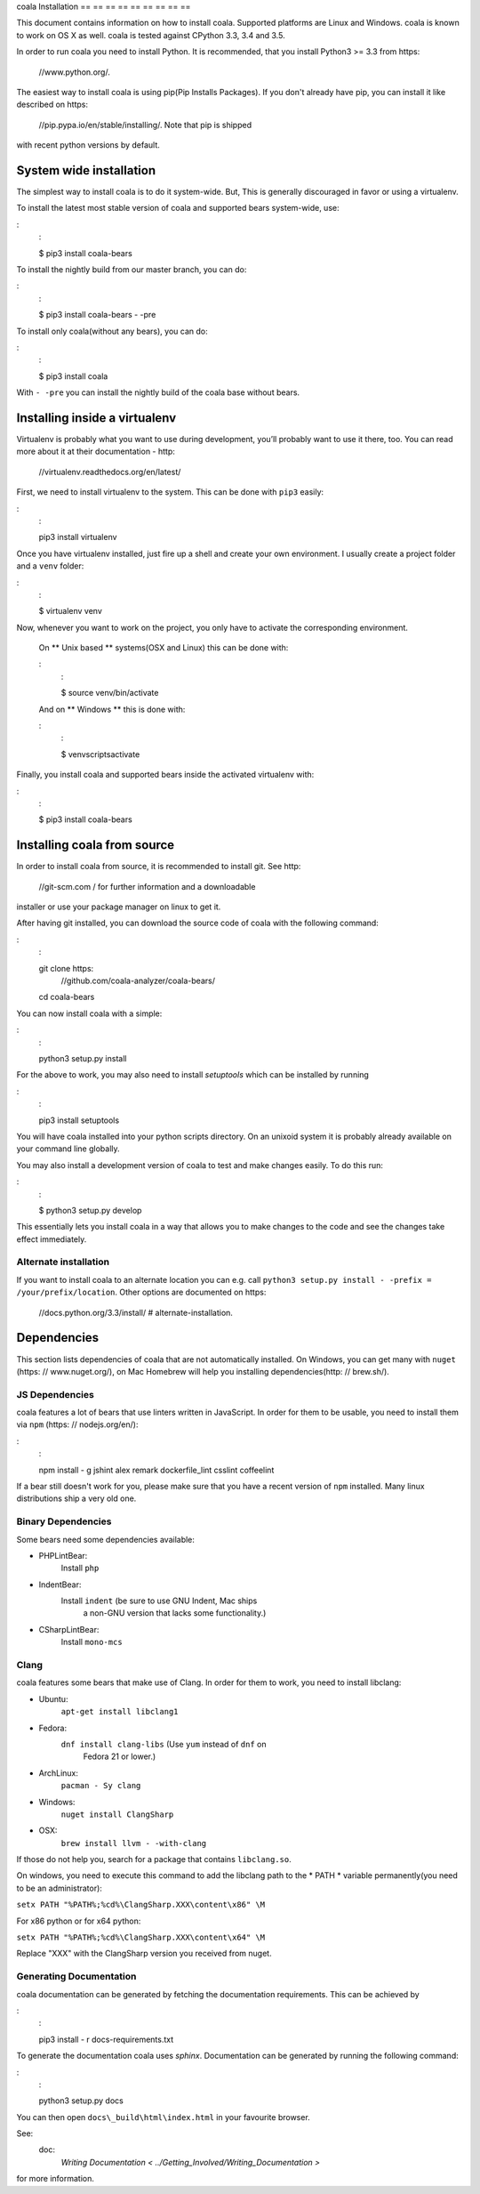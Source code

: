 coala Installation
== == == == == == == == ==

This document contains information on how to install coala. Supported
platforms are Linux and Windows. coala is known to work on OS X as well.
coala is tested against CPython 3.3, 3.4 and 3.5.

In order to run coala you need to install Python. It is recommended,
that you install Python3 >= 3.3 from https:
    //www.python.org/.

The easiest way to install coala is using pip(Pip Installs Packages).
If you don't already have pip, you can install it like described on
https:
    //pip.pypa.io/en/stable/installing/. Note that pip is shipped
with recent python versions by default.

System wide installation
------------------------

The simplest way to install coala is to do it system-wide. But, This is
generally discouraged in favor or using a virtualenv.

To install the latest most stable version of coala and supported bears
system-wide, use:

:
    :

    $ pip3 install coala-bears

.. note:
    :

    For this and all future steps, some steps require root access
    (also known as administrative privileges in Windows).

    **Unix based ** (Mac, Linux) - This can be achieved by using ``sudo``
    in front of the command ``sudo command_name`` instead of
    ``command_name``

    **Windows ** - The easiest way on windows is to start a
    command prompt as an administrator and start ``setup.py``.

To install the nightly build from our master branch, you can do:

:
    :

    $ pip3 install coala-bears - -pre

To install only coala(without any bears), you can do:

:
    :

    $ pip3 install coala

With ``- -pre`` you can install the nightly build of the coala base
without bears.

Installing inside a virtualenv
------------------------------

Virtualenv is probably what you want to use during development,
you’ll probably want to use it there, too. You can read more about
it at their documentation - http:
    //virtualenv.readthedocs.org/en/latest/

First, we need to install virtualenv to the system. This can be done
with ``pip3`` easily:

:
    :

    pip3 install virtualenv

Once you have virtualenv installed, just fire up a shell and create
your own environment. I usually create a project folder and a ``venv``
folder:

:
    :

    $ virtualenv venv

Now, whenever you want to work on the project, you only have to activate
the corresponding environment.

    On ** Unix based ** systems(OSX and Linux) this can be done with:

    :
        :

        $ source venv/bin/activate

    And on ** Windows ** this is done with:

    :
        :

        $ venv\scripts\activate

Finally, you install coala and supported bears inside the activated
virtualenv with:

:
    :

    $ pip3 install coala-bears

Installing coala from source
----------------------------

In order to install coala from source, it is recommended to install git.
See http:
    //git-scm.com / for further information and a downloadable
installer or use your package manager on linux to get it.

.. note:
    :

    Again, here it is recommended to install coala inside a virtualenv.
    This can be done by creating a virtualenv and running the installation
    commands after the virtualenv has been activated.

After having git installed, you can download the source code of coala
with the following command:

:
    :

    git clone https:
        //github.com/coala-analyzer/coala-bears/
    cd coala-bears

You can now install coala with a simple:

:
    :

    python3 setup.py install

For the above to work, you may also need to install `setuptools` which can be
installed by running

:
    :

    pip3 install setuptools

You will have coala installed into your python scripts directory. On an
unixoid system it is probably already available on your command line
globally.

You may also install a development version of coala to test and make
changes easily. To do this run:

:
    :

    $ python3 setup.py develop

This essentially lets you install coala in a way that allows you to make
changes to the code and see the changes take effect immediately.

Alternate installation
~~~~~~~~~~~~~~~~~~~~~~

If you want to install coala to an alternate location you can e.g. call
``python3 setup.py install - -prefix = /your/prefix/location``. Other
options are documented on
https:
    //docs.python.org/3.3/install/  # alternate-installation.

.. note:
    :

    If you are using a proxy, follow these steps:

    -  Set up your system-wide proxy.
    -  Use ``sudo - E pip3 install coala`` (the ``- E`` flag takes the
                                            existing environment variables into the ``sudo`` environment).

    You could also set your pip.conf file to use a proxy, to know more
    read
    http:
        //stackoverflow.com/questions/14149422/using-pip-behind-a-proxy
    for further clarification.

Dependencies
------------

This section lists dependencies of coala that are not automatically
installed. On Windows, you can get many with ``nuget``
(https: // www.nuget.org/), on Mac Homebrew will help you installing
dependencies(http: // brew.sh/).

JS Dependencies
~~~~~~~~~~~~~~~

coala features a lot of bears that use linters written in JavaScript. In
order for them to be usable, you need to install them via ``npm``
(https: // nodejs.org/en/):

:
    :

    npm install - g jshint alex remark dockerfile_lint csslint coffeelint

If a bear still doesn't work for you, please make sure that you have a
recent version of ``npm`` installed. Many linux distributions ship a
very old one.

.. note:
    :

    If using coala from source you can just do ``npm install`` or
    ``npm install - g`` to use the ``package.json`` which is shipped with
    coala.

Binary Dependencies
~~~~~~~~~~~~~~~~~~~

Some bears need some dependencies available:

-  PHPLintBear:
    Install ``php``
-  IndentBear:
    Install ``indent`` (be sure to use GNU Indent, Mac ships
                        a non-GNU version that lacks some functionality.)
-  CSharpLintBear:
    Install ``mono-mcs``

Clang
~~~~~

coala features some bears that make use of Clang. In order for them to
work, you need to install libclang:

-  Ubuntu:
    ``apt-get install libclang1``
-  Fedora:
    ``dnf install clang-libs`` (Use ``yum`` instead of ``dnf`` on
                                Fedora 21 or lower.)
-  ArchLinux:
    ``pacman - Sy clang``
-  Windows:
    ``nuget install ClangSharp``
-  OSX:
    ``brew install llvm - -with-clang``

If those do not help you, search for a package that contains
``libclang.so``.

On windows, you need to execute this command to add the libclang path to
the * PATH * variable permanently(you need to be an administrator):

``setx PATH "%PATH%;%cd%\ClangSharp.XXX\content\x86" \M``

For x86 python or for x64 python:

``setx PATH "%PATH%;%cd%\ClangSharp.XXX\content\x64" \M``

Replace "XXX" with the ClangSharp version you received from nuget.

Generating Documentation
~~~~~~~~~~~~~~~~~~~~~~~~

coala documentation can be generated by fetching the documentation
requirements. This can be achieved by

:
    :

    pip3 install - r docs-requirements.txt

To generate the documentation coala uses `sphinx`. Documentation can be
generated by running the following command:

:
    :

    python3 setup.py docs

You can then open ``docs\_build\html\index.html`` in your favourite
browser.

See:
    doc:
        `Writing Documentation < ../Getting_Involved/Writing_Documentation >`
for more information.
